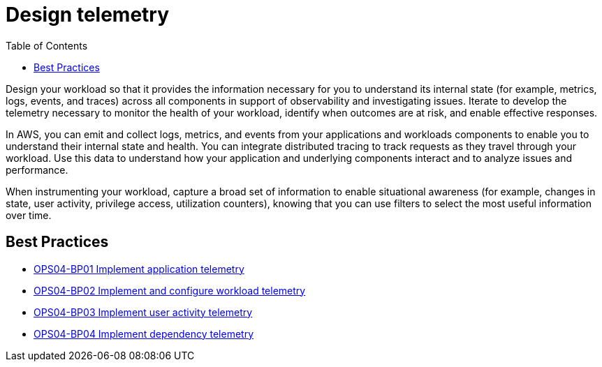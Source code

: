 = Design telemetry
:toc:

Design your workload so that it provides the information necessary for you to understand its internal state (for example, metrics, logs, events, and traces) across all components in support of observability and investigating issues. Iterate to develop the telemetry necessary to monitor the health of your workload, identify when outcomes are at risk, and enable effective responses.

In AWS, you can emit and collect logs, metrics, and events from your applications and workloads components to enable you to understand their internal state and health. You can integrate distributed tracing to track requests as they travel through your workload. Use this data to understand how your application and underlying components interact and to analyze issues and performance.

When instrumenting your workload, capture a broad set of information to enable situational awareness (for example, changes in state, user activity, privilege access, utilization counters), knowing that you can use filters to select the most useful information over time.

== Best Practices

* xref:OPS04-BP01.adoc[OPS04-BP01 Implement application telemetry]
* xref:OPS04-BP02.adoc[OPS04-BP02 Implement and configure workload telemetry]
* xref:OPS04-BP03.adoc[OPS04-BP03 Implement user activity telemetry]
* xref:OPS04-BP04.adoc[OPS04-BP04 Implement dependency telemetry]
